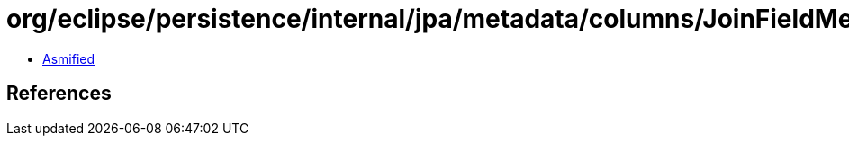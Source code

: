 = org/eclipse/persistence/internal/jpa/metadata/columns/JoinFieldMetadata.class

 - link:JoinFieldMetadata-asmified.java[Asmified]

== References

